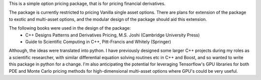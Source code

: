 
This is a simple option pricing package, that is for pricing financial derivatives.

The package is currently restricted to pricing Vanilla single asset options.
There are plans for extension of the package to exotic and multi-asset options,
and the modular design of the package should aid this extension.

The following books were used in the design of the package:
 - C++ Designs Patterns and Derivatives Pricing, M.S. Joshi (Cambridge University Press)
 - Guide to Scientific Computing in C++, Pitt-Francis and Whitely (Springer)

Although, the ideas were translated into python. I have previously designed some
larger C++ projects during my roles as a scientific researcher, with similar
differential equation solving routines etc in C++ and Boost, and so wanted to
write this package in python for a change. I'm also anticipating the potential
for leveraging Tensorflow's GPU libraries for both PDE and Monte Carlo pricing 
methods for high-dimensional multi-asset options where GPU's could be very useful.
